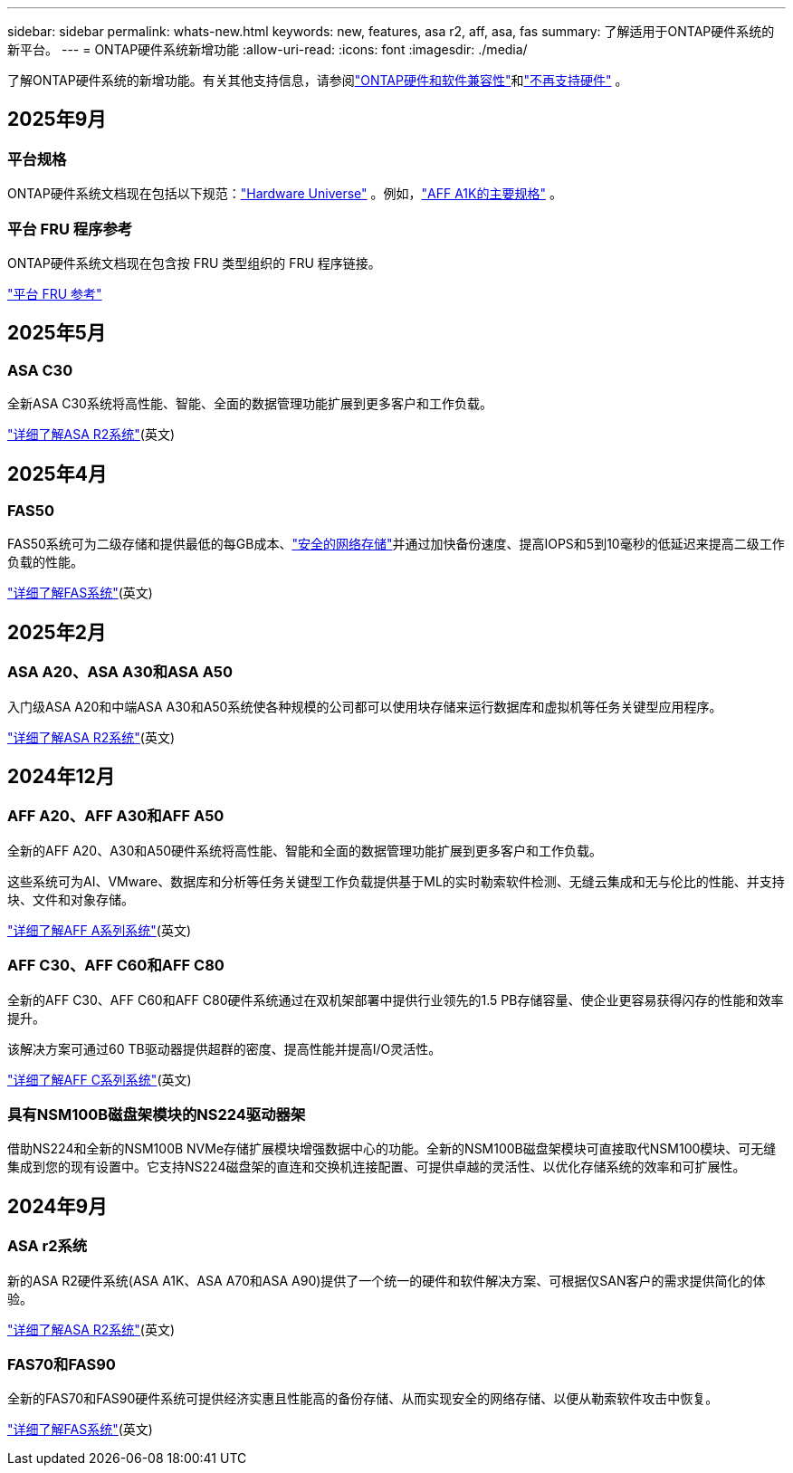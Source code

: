 ---
sidebar: sidebar 
permalink: whats-new.html 
keywords: new, features, asa r2, aff, asa, fas 
summary: 了解适用于ONTAP硬件系统的新平台。 
---
= ONTAP硬件系统新增功能
:allow-uri-read: 
:icons: font
:imagesdir: ./media/


[role="lead"]
了解ONTAP硬件系统的新增功能。有关其他支持信息，请参阅link:supported-platforms.html["ONTAP硬件和软件兼容性"]和link:eoa-hardware.html["不再支持硬件"] 。



== 2025年9月



=== 平台规格

ONTAP硬件系统文档现在包括以下规范：link:https://hwu.netapp.com["Hardware Universe"] 。例如，link:https://docs.netapp.com/us-en/ontap-systems/a1k/overview.html["AFF A1K的主要规格"] 。



=== 平台 FRU 程序参考

ONTAP硬件系统文档现在包含按 FRU 类型组织的 FRU 程序链接。

link:fru-reference/fru-overview.html["平台 FRU 参考"]



== 2025年5月



=== ASA C30

全新ASA C30系统将高性能、智能、全面的数据管理功能扩展到更多客户和工作负载。

link:https://docs.netapp.com/us-en/asa-r2/get-started/learn-about.html["详细了解ASA R2系统"](英文)



== 2025年4月



=== FAS50

FAS50系统可为二级存储和提供最低的每GB成本、link:https://docs.netapp.com/us-en/netapp-solutions/cyber-vault/ontap-cyber-vault-overview.html["安全的网络存储"]并通过加快备份速度、提高IOPS和5到10毫秒的低延迟来提高二级工作负载的性能。

link:https://www.netapp.com/pdf.html?item=/media/7819-ds-4020.pdf["详细了解FAS系统"](英文)



== 2025年2月



=== ASA A20、ASA A30和ASA A50

入门级ASA A20和中端ASA A30和A50系统使各种规模的公司都可以使用块存储来运行数据库和虚拟机等任务关键型应用程序。

link:https://docs.netapp.com/us-en/asa-r2/get-started/learn-about.html["详细了解ASA R2系统"](英文)



== 2024年12月



=== AFF A20、AFF A30和AFF A50

全新的AFF A20、A30和A50硬件系统将高性能、智能和全面的数据管理功能扩展到更多客户和工作负载。

这些系统可为AI、VMware、数据库和分析等任务关键型工作负载提供基于ML的实时勒索软件检测、无缝云集成和无与伦比的性能、并支持块、文件和对象存储。

link:https://www.netapp.com/data-storage/aff-a-series/["详细了解AFF A系列系统"](英文)



=== AFF C30、AFF C60和AFF C80

全新的AFF C30、AFF C60和AFF C80硬件系统通过在双机架部署中提供行业领先的1.5 PB存储容量、使企业更容易获得闪存的性能和效率提升。

该解决方案可通过60 TB驱动器提供超群的密度、提高性能并提高I/O灵活性。

link:https://www.netapp.com/data-storage/aff-c-series/["详细了解AFF C系列系统"](英文)



=== 具有NSM100B磁盘架模块的NS224驱动器架

借助NS224和全新的NSM100B NVMe存储扩展模块增强数据中心的功能。全新的NSM100B磁盘架模块可直接取代NSM100模块、可无缝集成到您的现有设置中。它支持NS224磁盘架的直连和交换机连接配置、可提供卓越的灵活性、以优化存储系统的效率和可扩展性。



== 2024年9月



=== ASA r2系统

新的ASA R2硬件系统(ASA A1K、ASA A70和ASA A90)提供了一个统一的硬件和软件解决方案、可根据仅SAN客户的需求提供简化的体验。

link:https://docs.netapp.com/us-en/asa-r2/get-started/learn-about.html["详细了解ASA R2系统"](英文)



=== FAS70和FAS90

全新的FAS70和FAS90硬件系统可提供经济实惠且性能高的备份存储、从而实现安全的网络存储、以便从勒索软件攻击中恢复。

link:https://www.netapp.com/data-storage/fas/["详细了解FAS系统"](英文)
